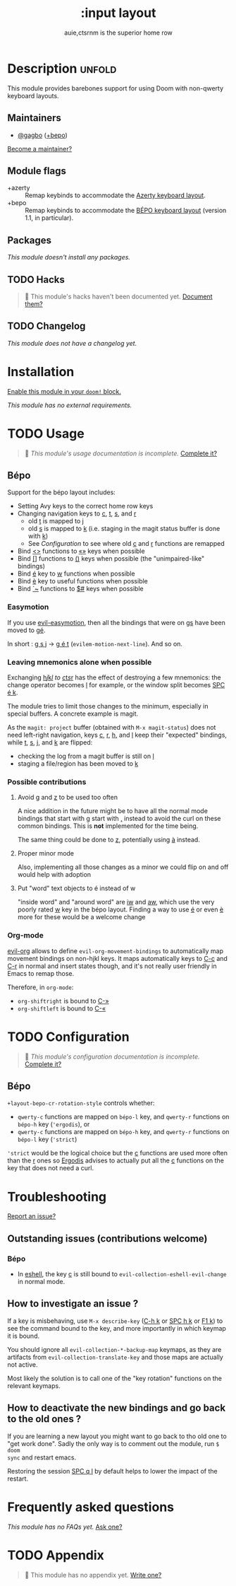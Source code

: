 # -*- mode: doom-docs-org -*-
#+title:    :input layout
#+subtitle: auie,ctsrnm is the superior home row
#+created:  Jun 29, 2020
#+since:    21.12.0

* Description :unfold:
This module provides barebones support for using Doom with non-qwerty keyboard
layouts.

** Maintainers
- [[doom-user:][@gagbo]] ([[kbd:][+bepo]])

[[doom-contrib-maintainer:][Become a maintainer?]]

** Module flags
- +azerty ::
  Remap keybinds to accommodate the [[https://en.wikipedia.org/wiki/AZERTY][Azerty keyboard layout]].
- +bepo ::
  Remap keybinds to accommodate the [[https://en.wikipedia.org/wiki/B%C3%89PO][BÉPO keyboard layout]] (version 1.1, in
  particular).

** Packages
/This module doesn't install any packages./

** TODO Hacks
#+begin_quote
 🔨 This module's hacks haven't been documented yet. [[doom-contrib-module:][Document them?]]
#+end_quote

** TODO Changelog
# This section will be machine generated. Don't edit it by hand.
/This module does not have a changelog yet./

* Installation
[[id:01cffea4-3329-45e2-a892-95a384ab2338][Enable this module in your ~doom!~ block.]]

/This module has no external requirements./

* TODO Usage
#+begin_quote
 🔨 /This module's usage documentation is incomplete./ [[doom-contrib-module:][Complete it?]]
#+end_quote

** Bépo
Support for the bépo layout includes:
- Setting Avy keys to the correct home row keys
- Changing navigation keys to [[kbd:][c]], [[kbd:][t]], [[kbd:][s]], and [[kbd:][r]]
  + old [[kbd:][t]] is mapped to [[kbd:][j]]
  + old [[kbd:][s]] is mapped to [[kbd:][k]] (i.e. staging in the magit status buffer is done with
    [[kbd:][k]])
  + See [[*Configuration][Configuration]] to see where old [[kbd:][c]] and [[kbd:][r]] functions
    are remapped
- Bind [[kbd:][<>]] functions to [[kbd:][«»]] keys when possible
- Bind [[kbd:][[]]] functions to [[kbd:][()]] keys when possible (the "unimpaired-like" bindings)
- Bind [[kbd:][é]] key to [[kbd:][w]] functions when possible
- Bind [[kbd:][è]] key to useful functions when possible
- Bind [[kbd:][`~]] functions to [[kbd:][$#]] keys when possible

*** Easymotion
If you use [[doom-package:][evil-easymotion]], then all the bindings that were on [[kbd:][gs]] have been
moved to [[kbd:][gé]].

In short : [[kbd:][g s j]] -> [[kbd:][g é t]] (~evilem-motion-next-line~). And so on.

*** Leaving mnemonics alone when possible
Exchanging [[kbd:][h]]/[[kbd:][j]]/[[kbd:][k]]/[[kbd:][l]] to [[kbd:][c]]/[[kbd:][t]]/[[kbd:][s]]/[[kbd:][r]] has the effect of destroying a few mnemonics: the
change operator becomes [[kbd:][l]] for example, or the window split becomes [[kbd:][SPC é k]].

The module tries to limit those changes to the minimum, especially in special
buffers. A concrete example is magit.

As the =magit: project= buffer (obtained with ~M-x magit-status~) does not need
left-right navigation, keys [[kbd:][c]], [[kbd:][r]], [[kbd:][h]], and [[kbd:][l]] keep their "expected" bindings, while
[[kbd:][t]], [[kbd:][s]], [[kbd:][j]], and [[kbd:][k]] are flipped:
- checking the log from a magit buffer is still on [[kbd:][l]]
- staging a file/region has been moved to [[kbd:][k]]

*** Possible contributions
**** Avoid [[kbd:][g]] and [[kbd:][z]] to be used too often
A nice addition in the future might be to have all the normal mode bindings that
start with [[kbd:][g]] start with [[kbd:][,]] instead to avoid the curl on these common bindings.
This is *not* implemented for the time being.

The same thing could be done to [[kbd:][z]], potentially using [[kbd:][à]] instead.

**** Proper minor mode
Also, implementing all those changes as a minor we could flip on and off would
help with adoption

**** Put "word" text objects to é instead of w
"inside word" and "around word" are [[kbd:][iw]] and [[kbd:][aw]], which use the very poorly rated [[kbd:][w]]
key in the bépo layout. Finding a way to use [[kbd:][é]] or even [[kbd:][è]] more for these would be
a welcome change

*** Org-mode
[[doom-package:][evil-org]] allows to define ~evil-org-movement-bindings~ to automatically map
movement bindings on non-hjkl keys. It maps automatically keys to [[kbd:][C-c]] and [[kbd:][C-r]] in
normal and insert states though, and it's not really user friendly in Emacs to
remap those.

Therefore, in ~org-mode~:
- ~org-shiftright~ is bound to [[kbd:][C-»]]
- ~org-shiftleft~ is bound to [[kbd:][C-«]]

* TODO Configuration
#+begin_quote
 🔨 /This module's configuration documentation is incomplete./ [[doom-contrib-module:][Complete it?]]
#+end_quote

** Bépo
=+layout-bepo-cr-rotation-style= controls whether:
- =qwerty-c= functions are mapped on =bépo-l= key, and =qwerty-r= functions on
  =bépo-h= key (~'ergodis~), or
- =qwerty-c= functions are mapped on =bépo-h= key, and =qwerty-r= functions on
  =bépo-l= key (~'strict~)
 
~'strict~ would be the logical choice but the [[kbd:][c]] functions are used more often
than the [[kbd:][r]] ones so [[https://bepo.fr/wiki/Vim#Principe][Ergodis]] advises to actually put all the [[kbd:][c]] functions on the
key that does not need a curl.

* Troubleshooting
[[doom-report:][Report an issue?]]

** Outstanding issues (contributions welcome)
*** Bépo
- In [[doom-package:][eshell]], the key [[kbd:][c]] is still bound to ~evil-collection-eshell-evil-change~ in
  normal mode.
  
** How to investigate an issue ?
If a key is misbehaving, use ~M-x describe-key~ ([[kbd:][C-h k]] or [[kbd:][SPC h k]] or [[kbd:][F1 k]]) to
see the command bound to the key, and more importantly in which keymap it is
bound.

You should ignore all ~evil-collection-*-backup-map~ keymaps, as they are
artifacts from ~evil-collection-translate-key~ and those maps are actually not
active.

Most likely the solution is to call one of the "key rotation" functions on the
relevant keymaps.

** How to deactivate the new bindings and go back to the old ones ?
If you are learning a new layout you might want to go back to tho old one to
"get work done". Sadly the only way is to comment out the module, run ~$ doom
sync~ and restart emacs.

Restoring the session [[kbd:][SPC q l]] by default helps to lower the impact of the
restart.

* Frequently asked questions
/This module has no FAQs yet./ [[doom-suggest-faq:][Ask one?]]

* TODO Appendix
#+begin_quote
 🔨 This module has no appendix yet. [[doom-contrib-module:][Write one?]]
#+end_quote
